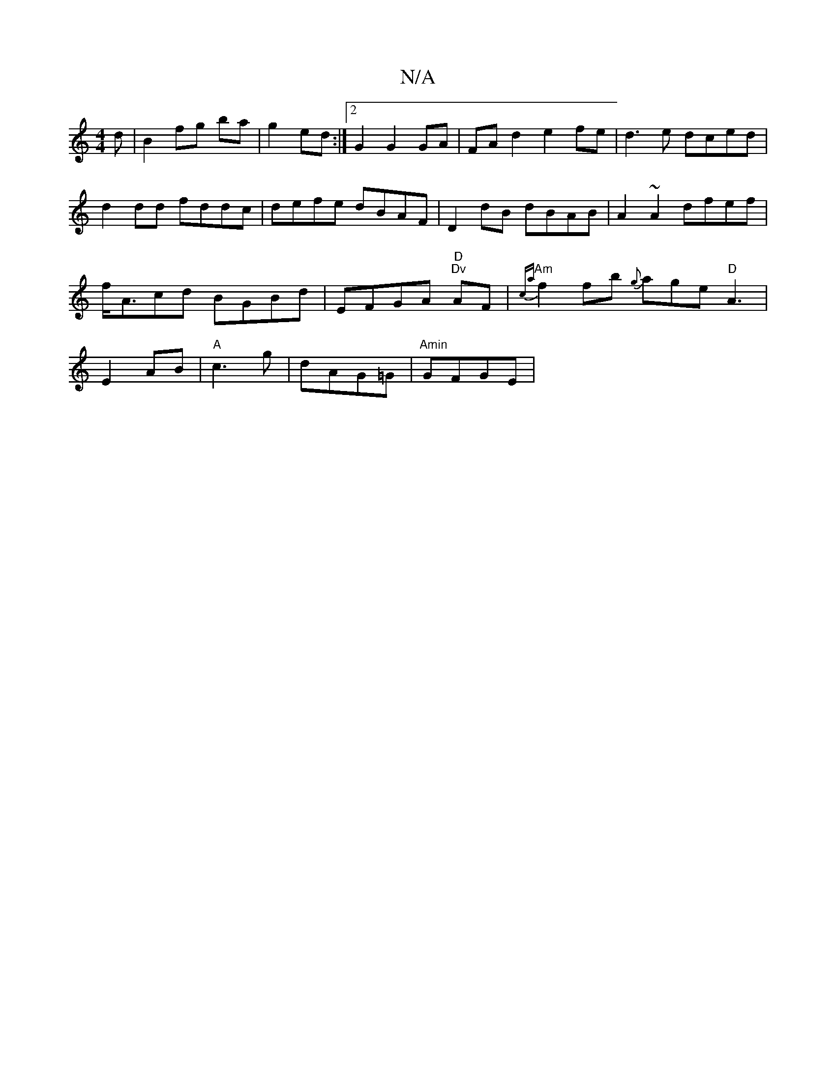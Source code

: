 X:1
T:N/A
M:4/4
R:N/A
K:Cmajor
d | B2 fg ba|g2 ed:|2 G2 G2 GA|FAd2 e2 fe | d3 e dced | d2 dd fddc | defe dBAF | D2dB dBAB | A2 ~A2 dfef | f<Acd BGBd | EFGA "D" "Dv"AF | "Am" {ca}f2 fb {g}age"D"A3|E2 AB|"A" c3 g | dAG=G |"Amin"GFGE|
